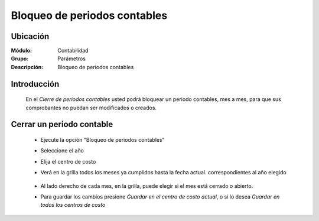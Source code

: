 =============================
Bloqueo de periodos contables
=============================

Ubicación
=========

:Módulo:
 Contabilidad

:Grupo:
 Parámetros

:Descripción:
  Bloqueo de periodos contables

Introducción
============

	En el *Cierre de periodos contables* usted podrá bloquear un periodo contables, mes a mes, para que sus comprobantes no puedan ser modificados o creados.

Cerrar un periodo contable
==========================
	
	- Ejecute la opción "Bloqueo de periodos contables"
	- Seleccione el año
	- Elija el centro de costo
	- Verá en la grilla todos los meses ya cumplidos hasta la fecha actual. correspondientes al año elegido

		.. figure:: images/cierreperiodos/1.png
 			:align: center

	- Al lado derecho de cada mes, en la grilla, puede elegir si el mes está cerrado o abierto. 
	- Para guardar los cambios presione |save.bmp| *Guardar en el centro de costo actual*, o si lo desea *Guardar en todos los centros de costo*

.. |pdf_logo.gif| image:: /_images/generales/pdf_logo.gif
.. |excel.bmp| image:: /_images/generales/excel.bmp
.. |codbar.png| image:: /_images/generales/codbar.png
.. |printer_q.bmp| image:: /_images/generales/printer_q.bmp
.. |calendaricon.gif| image:: /_images/generales/calendaricon.gif
.. |gear.bmp| image:: /_images/generales/gear.bmp
.. |openfolder.bmp| image:: /_images/generales/openfold.bmp
.. |library_listview.bmp| image:: /_images/generales/library_listview.png
.. |plus.bmp| image:: /_images/generales/plus.bmp
.. |wzedit.bmp| image:: /_images/generales/wzedit.bmp
.. |buscar.bmp| image:: /_images/generales/buscar.bmp
.. |delete.bmp| image:: /_images/generales/delete.bmp
.. |btn_ok.bmp| image:: /_images/generales/btn_ok.bmp
.. |refresh.bmp| image:: /_images/generales/refresh.bmp
.. |descartar.bmp| image:: /_images/generales/descartar.bmp
.. |save.bmp| image:: /_images/generales/save.bmp
.. |wznew.bmp| image:: /_images/generales/wznew.bmp

